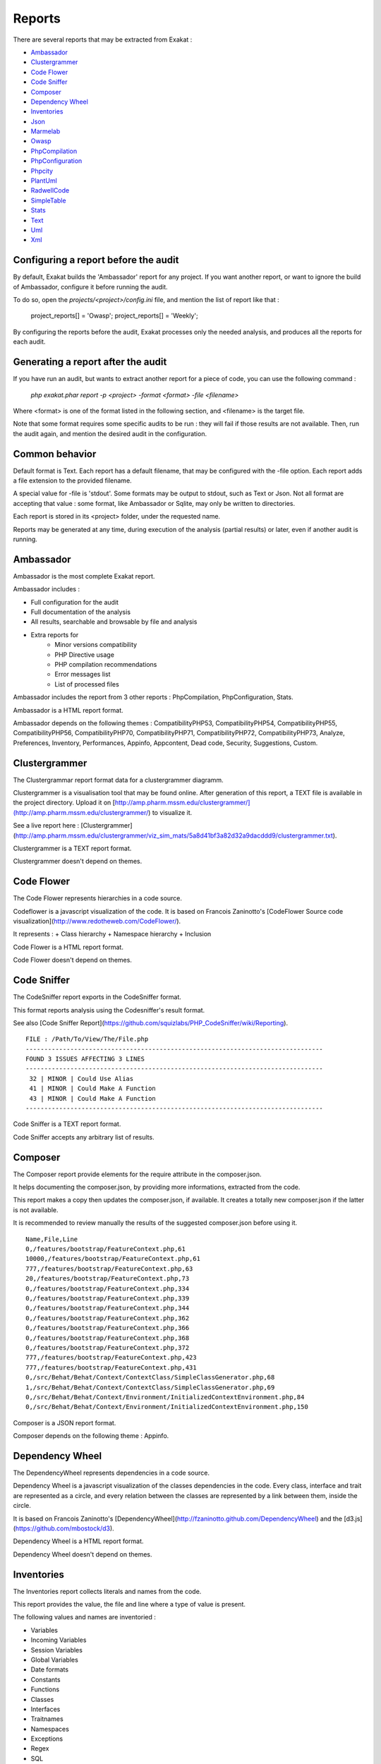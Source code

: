 .. Reports:

Reports
=======

There are several reports that may be extracted from Exakat : 

* `Ambassador`_
* `Clustergrammer`_
* `Code Flower`_
* `Code Sniffer`_
* `Composer`_
* `Dependency Wheel`_
* `Inventories`_
* `Json`_
* `Marmelab`_
* `Owasp`_
* `PhpCompilation`_
* `PhpConfiguration`_
* `Phpcity`_
* `PlantUml`_
* `RadwellCode`_
* `SimpleTable`_
* `Stats`_
* `Text`_
* `Uml`_
* `Xml`_


Configuring a report before the audit
-------------------------------------

By default, Exakat builds the 'Ambassador' report for any project. If you want another report, or want to ignore the build of Ambassador, configure it before running the audit. 

To do so, open the `projects/<project>/config.ini` file, and mention the list of report like that : 

    project_reports[] = 'Owasp';
    project_reports[] = 'Weekly';

By configuring the reports before the audit, Exakat processes only the needed analysis, and produces all the reports for each audit. 

Generating a report after the audit
-----------------------------------

If you have run an audit, but wants to extract another report for a piece of code, you can use the following command : 

   `php exakat.phar report -p <project> -format <format> -file <filename>`
   
Where <format> is one of the format listed in the following section, and <filename> is the target file. 

Note that some format requires some specific audits to be run : they will fail if those results are not available. Then, run the audit again, and mention the desired audit in the configuration. 

Common behavior
---------------

Default format is Text. Each report has a default filename, that may be configured with the -file option. Each report adds a file extension to the provided filename. 

A special value for -file is 'stdout'. Some formats may be output to stdout, such as Text or Json. Not all format are accepting that value : some format, like Ambassador or Sqlite, may only be written to directories. 

Each report is stored in its <project> folder, under the requested name.

Reports may be generated at any time, during execution of the analysis (partial results) or later, even if another audit is running. 

Ambassador
----------

Ambassador is the most complete Exakat report.

Ambassador includes : 

+ Full configuration for the audit
+ Full documentation of the analysis
+ All results, searchable and browsable by file and analysis
+ Extra reports for 
    + Minor versions compatibility
    + PHP Directive usage
    + PHP compilation recommendations
    + Error messages list
    + List of processed files

.. image:: images/report.ambassador.png
    :alt: Example of a Ambassador report (0)

Ambassador includes the report from 3 other reports : PhpCompilation, PhpConfiguration, Stats.

Ambassador is a HTML report format.

Ambassador depends on the following  themes : CompatibilityPHP53, CompatibilityPHP54, CompatibilityPHP55, CompatibilityPHP56, CompatibilityPHP70, CompatibilityPHP71, CompatibilityPHP72, CompatibilityPHP73, Analyze, Preferences, Inventory, Performances, Appinfo, Appcontent, Dead code, Security, Suggestions, Custom.

Clustergrammer
--------------

The Clustergrammar report format data for a clustergrammer diagramm.

Clustergrammer is a visualisation tool that may be found online. After generation of this report, a TEXT file is available in the project directory. Upload it on [http://amp.pharm.mssm.edu/clustergrammer/](http://amp.pharm.mssm.edu/clustergrammer/) to visualize it. 

See a live report here : [Clustergrammer](http://amp.pharm.mssm.edu/clustergrammer/viz_sim_mats/5a8d41bf3a82d32a9dacddd9/clustergrammer.txt).

.. image:: images/report.clustergrammer.png
    :alt: Example of a Clustergrammer report (0)

Clustergrammer is a TEXT report format.

Clustergrammer doesn't depend on themes.

Code Flower
-----------

The Code Flower represents hierarchies in a code source.

Codeflower is a javascript visualization of the code. It is based on Francois Zaninotto's [CodeFlower Source code visualization](http://www.redotheweb.com/CodeFlower/).

It represents : 
+ Class hierarchy
+ Namespace hierarchy
+ Inclusion


.. image:: images/report.codeflower.png
    :alt: Example of a Code Flower report (0)

Code Flower is a HTML report format.

Code Flower doesn't depend on themes.

Code Sniffer
------------

The CodeSniffer report exports in the CodeSniffer format.

This format reports analysis using the Codesniffer's result format. 

See also [Code Sniffer Report](https://github.com/squizlabs/PHP_CodeSniffer/wiki/Reporting).


::

    FILE : /Path/To/View/The/File.php
    --------------------------------------------------------------------------------
    FOUND 3 ISSUES AFFECTING 3 LINES
    --------------------------------------------------------------------------------
     32 | MINOR | Could Use Alias
     41 | MINOR | Could Make A Function
     43 | MINOR | Could Make A Function
    --------------------------------------------------------------------------------
    

Code Sniffer is a TEXT report format.

Code Sniffer accepts any arbitrary list of results.

Composer
--------

The Composer report provide elements for the require attribute in the composer.json.

It helps documenting the composer.json, by providing more informations, extracted from the code.

This report makes a copy then updates the composer.json, if available. It creates a totally new composer.json if the latter is not available. 

It is recommended to review manually the results of the suggested composer.json before using it.



::

    Name,File,Line
    0,/features/bootstrap/FeatureContext.php,61
    10000,/features/bootstrap/FeatureContext.php,61
    777,/features/bootstrap/FeatureContext.php,63
    20,/features/bootstrap/FeatureContext.php,73
    0,/features/bootstrap/FeatureContext.php,334
    0,/features/bootstrap/FeatureContext.php,339
    0,/features/bootstrap/FeatureContext.php,344
    0,/features/bootstrap/FeatureContext.php,362
    0,/features/bootstrap/FeatureContext.php,366
    0,/features/bootstrap/FeatureContext.php,368
    0,/features/bootstrap/FeatureContext.php,372
    777,/features/bootstrap/FeatureContext.php,423
    777,/features/bootstrap/FeatureContext.php,431
    0,/src/Behat/Behat/Context/ContextClass/SimpleClassGenerator.php,68
    1,/src/Behat/Behat/Context/ContextClass/SimpleClassGenerator.php,69
    0,/src/Behat/Behat/Context/Environment/InitializedContextEnvironment.php,84
    0,/src/Behat/Behat/Context/Environment/InitializedContextEnvironment.php,150
    

Composer is a JSON report format.

Composer depends on the following theme : Appinfo.

Dependency Wheel
----------------

The DependencyWheel represents dependencies in a code source.

Dependency Wheel is a javascript visualization of the classes dependencies in the code. Every class, interface and trait are represented as a circle, and every relation between the classes are represented by a link between them, inside the circle. 

It is based on Francois Zaninotto's [DependencyWheel](http://fzaninotto.github.com/DependencyWheel) and the [d3.js](https://github.com/mbostock/d3).

.. image:: images/report.dependencywheel.png
    :alt: Example of a Dependency Wheel report (0)

Dependency Wheel is a HTML report format.

Dependency Wheel doesn't depend on themes.

Inventories
-----------

The Inventories report collects literals and names from the code.

This report provides the value, the file and line where a type of value is present. 

The following values and names are inventoried : 

+ Variables
+ Incoming Variables
+ Session Variables
+ Global Variables
+ Date formats
+ Constants
+ Functions
+ Classes
+ Interfaces
+ Traitnames
+ Namespaces
+ Exceptions
+ Regex
+ SQL
+ URL
+ Unicode blocks
+ Integer
+ Real
+ Literal Arrays
+ Strings

Every type of values is exported to a file. If no value of such type was found during the audit, the file only contains the headers. It is always produced.



::

    Name,File,Line
    0,/features/bootstrap/FeatureContext.php,61
    10000,/features/bootstrap/FeatureContext.php,61
    777,/features/bootstrap/FeatureContext.php,63
    20,/features/bootstrap/FeatureContext.php,73
    0,/features/bootstrap/FeatureContext.php,334
    0,/features/bootstrap/FeatureContext.php,339
    0,/features/bootstrap/FeatureContext.php,344
    0,/features/bootstrap/FeatureContext.php,362
    0,/features/bootstrap/FeatureContext.php,366
    0,/features/bootstrap/FeatureContext.php,368
    0,/features/bootstrap/FeatureContext.php,372
    777,/features/bootstrap/FeatureContext.php,423
    777,/features/bootstrap/FeatureContext.php,431
    0,/src/Behat/Behat/Context/ContextClass/SimpleClassGenerator.php,68
    1,/src/Behat/Behat/Context/ContextClass/SimpleClassGenerator.php,69
    0,/src/Behat/Behat/Context/Environment/InitializedContextEnvironment.php,84
    0,/src/Behat/Behat/Context/Environment/InitializedContextEnvironment.php,150
    

Inventories is a CSV report format.

Inventories depends on the following theme : Inventories.

Json
----

The JSON report exports in JSON format.

Simple Json format. It is a structured array with all results, described as object.

::

    Filename => [
                    errors   => count,
                    warning  => count,
                    fixable  => count,
                    filename => string,
                    message  => [
                        line => [
                            type,
                            source,
                            severity,
                            fixable,
                            message
                        ]
                    ]
                ]




::

    {  
       "\/src\/Path\/To\/File.php":{  
          "errors":0,
          "warnings":105,
          "fixable":0,
          "filename":"\/src\/Path\/To\/File.php",
          "messages":{  
             "55":[  
                [  
                   {  
                      "type":"warning",
                      "source":"Php/EllipsisUsage",
                      "severity":"Major",
                      "fixable":"fixable",
                      "message":"... Usage"
                   }
                ]
             ],
             }
        }
    }

Json is a XML report format.

Json accepts any arbitrary list of results.

Marmelab
--------

The Marmelab report format data to use with a graphQL server.

Marmelab is a report format to build GraphQL server with exakat's results. Export the results of the audit in this JSON file, then use the [json-graphql-server](https://github.com/marmelab/json-graphql-server) to have a GraphQL server with all the results.

You may also learn more about GraphQL at [Introducing Json GraphQL Server](https://marmelab.com/blog/2017/07/12/json-graphql-server.html).

::

    php exakat.phar report -p -format Marmelab -file marmelab
    cp projects/myproject/marmelab.json path/to/marmelab
    json-graphql-server db.json
    



Marmelab is a JSON report format.

Marmelab depends on the following theme : Analyze.

Owasp
-----

The OWASP report is a security report.

The OWASP report focuses on the [OWASP top 10](https://www.owasp.org/index.php/Category:OWASP_Top_Ten_Project). It reports all the security analysis, distributed across the 10 categories of vulnerabilities.

.. image:: images/report.owasp.png
    :alt: Example of a Owasp report (0)

Owasp is a HTML report format.

Owasp depends on the following theme : Security.

PhpCompilation
--------------

The PhpCompilation suggests a list of compilation directives when compiling the PHP binary, tailored for the code

PhpCompilation bases its selection on the code and its usage of features. PhpCompilation also recommends disabling unused standard extensions : this helps reducing the footprint of the binary, and prevents unused features to be available for intrusion. PhpCompilation is able to detects over 150 PHP extensions.


::

    ;;;;;;;;;;;;;;;;;;;;;;;;;;
    ; Suggestion for php.ini ;
    ;;;;;;;;;;;;;;;;;;;;;;;;;;
    
    ; The directives below are selected based on the code provided. 
    ; They only cover the related directives that may have an impact on the code
    ;
    ; The list may not be exhaustive
    ; The suggested values are not recommendations, and should be reviewed and adapted
    ;
    
    
    [date]
    ; It is not safe to rely on the system's timezone settings. Make sure the
    ; directive date.timezone is set in php.ini.
    date.timezone = Europe/Amsterdam
    
    
    
    [pcre]
    ; More information about pcre : 
    ;http://php.net/manual/en/pcre.configuration.php
    
    
    
    [standard]
    ; This sets the maximum amount of memory in bytes that a script is allowed to
    ; allocate. This helps prevent poorly written scripts for eating up all available
    ; memory on a server. It is recommended to set this as low as possible and avoid
    ; removing the limit.
    memory_limit = 120
    
    ; This sets the maximum amount of time, in seconds, that a script is allowed to
    ; run. The lower the value, the better for the server, but also, the better has
    ; the script to be written. Avoid really large values that are only useful for
    ; admin, and set them per directory.
    max_execution_time = 90
    
    ; Exposes to the world that PHP is installed on the server. For security reasons,
    ; it is better to keep this hidden.
    expose_php = Off
    
    ; This determines whether errors should be printed to the screen as part of the
    ; output or if they should be hidden from the user.
    display_errors = Off
    
    ; Set the error reporting level. Always set this high, so as to have the errors
    ; reported, and logged.
    error_reporting = E_ALL
    
    ; Always log errors for future use
    log_errors = On
    
    ; Name of the file where script errors should be logged. 
    error_log = Name of a writable file, suitable for logging.
    
    ; More information about standard : 
    ;http://php.net/manual/en/info.configuration.php
    
    ; Name of the file where script errors should be logged. 
    disable_functions = curl_init,ftp_connect,ftp_ssl_connect,ldap_connect,mail,mysqli_connect,mysqli_pconnect,pg_connect,pg_pconnect,socket_create,socket_accept,socket_connect,socket_listen
    disable_classes = mysqli
    

PhpCompilation is a Text report format.

PhpCompilation depends on the following theme : Appinfo.

PhpConfiguration
----------------

The PhpConfiguration suggests a list of directives to check when setting up the hosting server, tailored for the code

PhpConfiguration bases its selection on the code, and classic recommendations. For example, memory_limit or expose_php are always reported, though they have little impact in the code. Extensions also get a short list of important directive, and offer a link to the documentation for more documentation.


::

    ;;;;;;;;;;;;;;;;;;;;;;;;;;
    ; Suggestion for php.ini ;
    ;;;;;;;;;;;;;;;;;;;;;;;;;;
    
    ; The directives below are selected based on the code provided. 
    ; They only cover the related directives that may have an impact on the code
    ;
    ; The list may not be exhaustive
    ; The suggested values are not recommendations, and should be reviewed and adapted
    ;
    
    
    [date]
    ; It is not safe to rely on the system's timezone settings. Make sure the
    ; directive date.timezone is set in php.ini.
    date.timezone = Europe/Amsterdam
    
    
    
    [pcre]
    ; More information about pcre : 
    ;http://php.net/manual/en/pcre.configuration.php
    
    
    
    [standard]
    ; This sets the maximum amount of memory in bytes that a script is allowed to
    ; allocate. This helps prevent poorly written scripts for eating up all available
    ; memory on a server. It is recommended to set this as low as possible and avoid
    ; removing the limit.
    memory_limit = 120
    
    ; This sets the maximum amount of time, in seconds, that a script is allowed to
    ; run. The lower the value, the better for the server, but also, the better has
    ; the script to be written. Avoid really large values that are only useful for
    ; admin, and set them per directory.
    max_execution_time = 90
    
    ; Exposes to the world that PHP is installed on the server. For security reasons,
    ; it is better to keep this hidden.
    expose_php = Off
    
    ; This determines whether errors should be printed to the screen as part of the
    ; output or if they should be hidden from the user.
    display_errors = Off
    
    ; Set the error reporting level. Always set this high, so as to have the errors
    ; reported, and logged.
    error_reporting = E_ALL
    
    ; Always log errors for future use
    log_errors = On
    
    ; Name of the file where script errors should be logged. 
    error_log = Name of a writable file, suitable for logging.
    
    ; More information about standard : 
    ;http://php.net/manual/en/info.configuration.php
    
    ; Name of the file where script errors should be logged. 
    disable_functions = curl_init,ftp_connect,ftp_ssl_connect,ldap_connect,mail,mysqli_connect,mysqli_pconnect,pg_connect,pg_pconnect,socket_create,socket_accept,socket_connect,socket_listen
    disable_classes = mysqli
    

PhpConfiguration is a Text report format.

PhpConfiguration depends on the following theme : Appinfo.

Phpcity
-------

The Phpcity report represents your code as a city. 

Phpcity is a code visualisation tool : it displays the source code as a city, with districts and buildings. Ther will be high sky crappers, signaling large classes, entire districts of small blocks, large venues and isolated parks. Some imagination is welcome too. 

The original idea is Richard Wettel's [Code city](https://wettel.github.io/codecity.html), which has been adapted to many languages, including PHP. The PHP version is based on the open source [PHPcity project](https://github.com/adrianhuna/PHPCity), which is itself build with [JScity](https://github.com/ASERG-UFMG/JSCity/wiki/JSCITY). 

To use this tool, run an exakat audit, then generate the 'PHPcity' report : `php exakat.phar report -p mycode -format PHPcity -v`

This generates the `exakat.phpcity.json` file, in the `projects/mycode/` folder. 

You may test your own report online, at [Adrian Huna](https://github.com/adrianhuna)'s website, by [uploading the results](https://adrianhuna.github.io/PHPCity/) and seeing it live immediately. 

Or, you can install the [PHPcity](https://github.com/adrianhuna/PHPCity) application, and load it locally. 

.. image:: images/report.phpcity.png
    :alt: Example of a Phpcity report (0)

Phpcity is a JSON report format.

Phpcity doesn't depend on themes.

PlantUml
--------

The PlantUml export data structure to PlantUml format.

This report produces a .puml file, compatible with [PlantUML](http://plantuml.com/).

PlantUML is an Open Source component that dislays class diagrams. 


.. image:: images/report.plantuml.png
    :alt: Example of a PlantUml report (0)

PlantUml is a puml report format.

PlantUml doesn't depend on themes.

RadwellCode
-----------

The RadwellCode is a report based on Oliver Radwell's [PHP Do And Don't](https://blog.radwell.codes/2016/11/php-dos-donts-aka-programmers-dont-like/).

Note that all rules are not implemented, especially the 'coding conventions' ones, as this is beyond the scope of this tool.


::

        /Phrozn/Vendor/Extra/scss.inc.php:594 Slow PHP built-in functions
        /Phrozn/Vendor/Extra/scss.inc.php:2554 Too many nested if statements
        /Phrozn/Vendor/Extra/scss.inc.php:1208 Long if-else blocks
        /Phrozn/Vendor/Extra/scss.inc.php:1208 Too many nested if statements
        /Phrozn/Vendor/Extra/scss.inc.php:3935 Wrong function / class name casing
        /Phrozn/Vendor/Extra/scss.inc.php:3452 Too many nested if statements
        /Phrozn/Site/View/OutputPath/Entry/Parametrized.php:58 Slow PHP built-in functions
        /Phrozn/Runner/CommandLine/Callback/Init.php:82 Extra brackets and braces and quotes
    

RadwellCode is a Text report format.

RadwellCode depends on the following theme : RadwellCodes.

SimpleTable
-----------

The Simpletable is a simple table presentation.

Simpletable is suitable for any list of results provided by exakat. It is inspired from the Clang report. The result is a HTML file, with Javascript and CSS. 

.. image:: images/report.simpletable.png
    :alt: Example of a SimpleTable report (0)

SimpleTable is a HTML report format.

SimpleTable doesn't depend on themes.

Stats
-----

The Stats report collects various stats about the code.

Stats reports PHP structures definition, like class, interfaces, variables, and also features, like operator, control flow instructions, etc.


::

    {
        "Summary": {
            "Namespaces": 82,
            "Classes": 59,
            "Interfaces": 29,
            "Trait": 0,
            "Functions": 0,
            "Variables": 4524,
            "Constants": 0
        },
        "Classes": {
            "Classes": 59,
            "Class constants": 10,
            "Properties": 140,
            "Methods": 474
        },
        "Structures": {
            "Ifthen": 568,
            "Else": 76,
            "Switch": 15,
            "Case": 62,
            "Default": 9,
            "Fallthrough": 0,
            "For": 5,
            "Foreach": 102,
            "While": 21,
            "Do..while": 0,
            "New": 106,
            "Clone": 0,
            "Class constant call": 34,
            "Method call": 1071,
            "Static method call": 52,
            "Properties usage": 0,
            "Static property": 65,
            "Throw": 35,
            "Try": 12,
            "Catch": 12,
            "Finally": 0,
            "Yield": 0,
            "Yield From": 0,
            "?  :": 60,
            "?: ": 2,
            "Variables constants": 0,
            "Variables variables": 7,
            "Variables functions": 1,
            "Variables classes": 5
        }
    }

Stats is a JSON report format.

Stats depends on the following theme : Stats.

Text
----

The Text report is a very simple text format.

The Text report displays one result per line, with the following format  : 

::
    
   /path/from/project/root/to/file:line[space]name of analysis
   
   
This format is fast, and fitted for machine communications.



::

        /helpers/translation/class.TranslationFileReader.php:99 No Need For Else
        /helpers/translation/class.TranslationFileReader.php:99 Avoid Optional Properties
        /test/ClientLibRegistryTest.php:83 Confusing Names
        /helpers/form/elements/xhtml/class.Radiobox.php:53 Local Globals
    
    

Text is a Text report format.

Text accepts any arbitrary list of results.

Uml
---

The Uml exports data structure to UML format.

This report produces a dot file with a representation of the classes used in the repository. 

Classes, interfaces and traits are represented, along with their constants, methods and properties. 

.dot files are best seen with [graphviz](http://www.graphviz.org/) : they are easily convert into PNG or PDF.

.. image:: images/report.uml.general.png
    :alt: Example of a Uml report (0)

.. image:: images/report.uml.detail.png
    :alt: Example of a Uml report (1)

Uml is a dot report format.

Uml doesn't depend on themes.

Xml
---

The Xml report exports in XML format.

XML version of the reports. It uses the same format than PHP Code Sniffer to output the results. 


::

    <?xml version="1.0" encoding="UTF-8"?>
    <phpcs version="0.8.6">
    <file name="/src/NlpTools/Stemmers/PorterStemmer.php" errors="0" warnings="105" fixable="0">
     <warning line="55" column="0" source="Php/EllipsisUsage" severity="Major" fixable="0">... Usage</warning>
    

Xml is a XML report format.

Xml accepts any arbitrary list of results.




